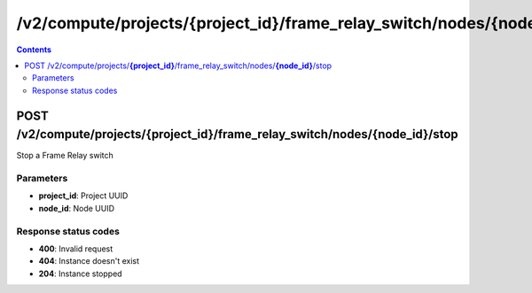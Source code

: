 /v2/compute/projects/{project_id}/frame_relay_switch/nodes/{node_id}/stop
------------------------------------------------------------------------------------------------------------------------------------------

.. contents::

POST /v2/compute/projects/**{project_id}**/frame_relay_switch/nodes/**{node_id}**/stop
~~~~~~~~~~~~~~~~~~~~~~~~~~~~~~~~~~~~~~~~~~~~~~~~~~~~~~~~~~~~~~~~~~~~~~~~~~~~~~~~~~~~~~~~~~~~~~~~~~~~~~~~~~~~~~~~~~~~~~~~~~~~~~~~~~~~~~~~~~~~~~~~~~~~~~~~~~~~~~
Stop a Frame Relay switch

Parameters
**********
- **project_id**: Project UUID
- **node_id**: Node UUID

Response status codes
**********************
- **400**: Invalid request
- **404**: Instance doesn't exist
- **204**: Instance stopped

